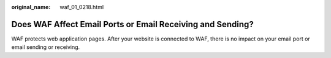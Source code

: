 :original_name: waf_01_0218.html

.. _waf_01_0218:

Does WAF Affect Email Ports or Email Receiving and Sending?
===========================================================

WAF protects web application pages. After your website is connected to WAF, there is no impact on your email port or email sending or receiving.
